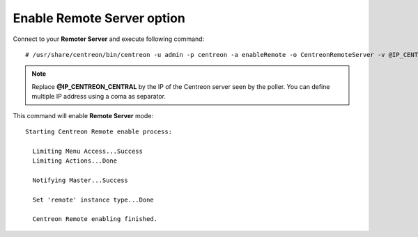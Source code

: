 ***************************
Enable Remote Server option
***************************

Connect to your **Remoter Server** and execute following command::

    # /usr/share/centreon/bin/centreon -u admin -p centreon -a enableRemote -o CentreonRemoteServer -v @IP_CENTREON_CENTRAL

.. note::
    Replace **@IP_CENTREON_CENTRAL** by the IP of the Centreon server seen by the poller.
    You can define multiple IP address using a coma as separator.

This command will enable **Remote Server** mode::

    Starting Centreon Remote enable process:

      Limiting Menu Access...Success
      Limiting Actions...Done

      Notifying Master...Success
      
      Set 'remote' instance type...Done
      
      Centreon Remote enabling finished.
